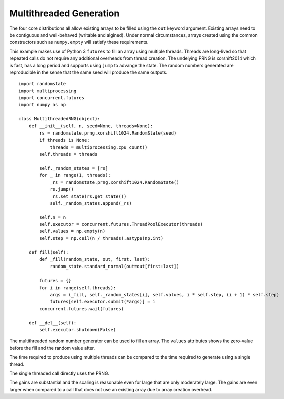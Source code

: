 Multithreaded Generation
========================

The four core distributions all allow existing arrays to be filled using the
``out`` keyword argument.  Existing arrays need to be contiguous and
well-behaved (writable and algined).  Under normal circumstances, arrays
created using the common constructors such as ``numpy.empty`` will satisfy
these requirements.

This example makes use of Python 3 ``futures`` to fill an array using multiple
threads.  Threads are long-lived so that repeated calls do not require any
additional overheads from thread creation. The undelying PRNG is xorshift2014
which is fast, has a long period and supports using ``jump`` to advange the
state. The random numbers generated are reproducible in the sense that the
same seed will produce the same outputs.

::

    import randomstate
    import multiprocessing
    import concurrent.futures
    import numpy as np

    class MultithreadedRNG(object):
        def __init__(self, n, seed=None, threads=None):
            rs = randomstate.prng.xorshift1024.RandomState(seed)
            if threads is None:
                threads = multiprocessing.cpu_count()
            self.threads = threads

            self._random_states = [rs]
            for _ in range(1, threads):
                _rs = randomstate.prng.xorshift1024.RandomState()
                rs.jump()
                _rs.set_state(rs.get_state())
                self._random_states.append(_rs)

            self.n = n
            self.executor = concurrent.futures.ThreadPoolExecutor(threads)
            self.values = np.empty(n)
            self.step = np.ceil(n / threads).astype(np.int)

        def fill(self):
            def _fill(random_state, out, first, last):
                random_state.standard_normal(out=out[first:last])

            futures = {}
            for i in range(self.threads):
                args = (_fill, self._random_states[i], self.values, i * self.step, (i + 1) * self.step)
                futures[self.executor.submit(*args)] = i
            concurrent.futures.wait(futures)

        def __del__(self):
            self.executor.shutdown(False)


.. ipython:: python
   :suppress:

   In [1]: import randomstate
     ....: import multiprocessing
     ....: import concurrent.futures
     ....: import numpy as np
     ....:
     ....: class MultithreadedRNG(object):
     ....:     def __init__(self, n, seed=None, threads=None):
     ....:         rs = randomstate.prng.xorshift1024.RandomState(seed)
     ....:         if threads is None:
     ....:             threads = multiprocessing.cpu_count()
     ....:         self.threads = threads
     ....:         self._random_states = [rs]
     ....:         for _ in range(1, threads):
     ....:             _rs = randomstate.prng.xorshift1024.RandomState()
     ....:             rs.jump()
     ....:             _rs.set_state(rs.get_state())
     ....:             self._random_states.append(_rs)
     ....:         self.n = n
     ....:         self.executor = concurrent.futures.ThreadPoolExecutor(threads)
     ....:         self.values = np.empty(n)
     ....:         self.step = np.ceil(n / threads).astype(np.int)
     ....:     def fill(self):
     ....:         def _fill(random_state, out, first, last):
     ....:             random_state.standard_normal(out=out[first:last])
     ....:         futures = {}
     ....:         for i in range(self.threads):
     ....:             args = (_fill, self._random_states[i], self.values, i * self.step, (i + 1) * self.step)
     ....:             futures[self.executor.submit(*args)] = i
     ....:         concurrent.futures.wait(futures)
     ....:     def __del__(self):
     ....:         self.executor.shutdown(False)
     ....:

The multithreaded random number generator can be used to fill an array.
The ``values`` attributes shows the zero-value before the fill and the
random value after.

.. ipython:: python

   mrng = MultithreadedRNG(10000000, seed=0)
   print(mrng.values[-1])
   mrng.fill()
   print(mrng.values[-1])

The time required to produce using multiple threads can be compared to
the time required to generate using a single thread.

.. ipython:: python

   print(mrng.threads)
   %timeit mrng.fill()


The single threaded call directly uses the PRNG.

.. ipython:: python

   values = np.empty(10000000)
   %timeit randomstate.prng.xorshift1024.standard_normal(out=values)

The gains are substantial and the scaling is reasonable even for large that
are only moderately large.  The gains are even larger when compared to a call
that does not use an existing array due to array creation overhead.

.. ipython:: python

   %timeit randomstate.prng.xorshift1024.standard_normal(10000000)
